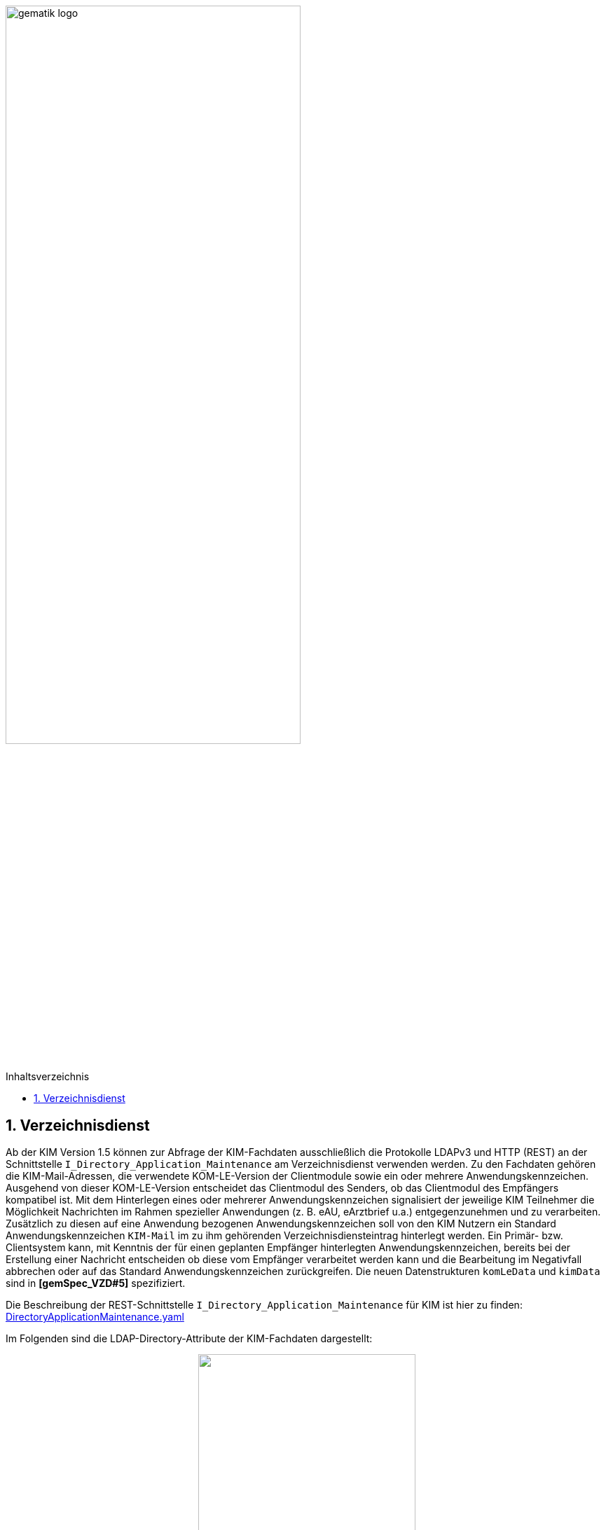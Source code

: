 ifdef::env-github[]
:tip-caption: :bulb:
:note-caption: :information_source:
:important-caption: :heavy_exclamation_mark:
:caution-caption: :fire:
:warning-caption: :warning:
endif::[]

:imagesdir: ../images
:doctype: book
:toc: macro
:toclevels: 3
:toc-title: Inhaltsverzeichnis
:numbered:

image:gematik_logo.svg[width=70%]

toc::[]

== Verzeichnisdienst
Ab der KIM Version 1.5 können zur Abfrage der KIM-Fachdaten ausschließlich die Protokolle LDAPv3 und HTTP (REST) an der Schnittstelle `I_Directory_Application_Maintenance` am Verzeichnisdienst verwenden werden. Zu den Fachdaten gehören die KIM-Mail-Adressen, die verwendete KOM-LE-Version der Clientmodule sowie ein oder mehrere Anwendungskennzeichen. Ausgehend von dieser KOM-LE-Version entscheidet das Clientmodul des Senders, ob das Clientmodul des Empfängers kompatibel ist. Mit dem Hinterlegen eines oder mehrerer Anwendungskennzeichen signalisiert der jeweilige KIM Teilnehmer die Möglichkeit Nachrichten im Rahmen spezieller Anwendungen (z. B. eAU, eArztbrief u.a.) entgegenzunehmen und zu verarbeiten. Zusätzlich zu diesen auf eine Anwendung bezogenen Anwendungskennzeichen soll von den KIM Nutzern ein Standard Anwendungskennzeichen `KIM-Mail` im zu ihm gehörenden Verzeichnisdiensteintrag hinterlegt werden. Ein Primär- bzw. Clientsystem kann, mit Kenntnis der für einen geplanten Empfänger hinterlegten Anwendungskennzeichen, bereits bei der Erstellung einer Nachricht entscheiden ob diese vom Empfänger verarbeitet werden kann und die Bearbeitung im Negativfall abbrechen oder auf das Standard Anwendungskennzeichen zurückgreifen. Die neuen Datenstrukturen `komLeData` und `kimData` sind in *[gemSpec_VZD#5]* spezifiziert.

Die Beschreibung der REST-Schnittstelle `I_Directory_Application_Maintenance` für KIM ist hier zu finden: link:https://github.com/gematik/api-vzd/blob/main/src/openapi/DirectoryApplicationMaintenance.yaml[DirectoryApplicationMaintenance.yaml] 

Im Folgenden sind die LDAP-Directory-Attribute der KIM-Fachdaten dargestellt: +

//image:KOMLE_Fachdaten.PNG[width=45%]

++++
<p align="center">
  <img width="60%" src=../images/KOMLE_Fachdaten.svg>
</p>
++++

TIP: Die Abfrage der KIM-Fachdaten sollte aus den strukturierten KIM-Fachdaten erfolgen (nicht aus der flachen Liste). Die flache Liste enthält die niedrigste KIM-Version aller KIM-Anbieter für diesen Verzeichniseintrag.  

